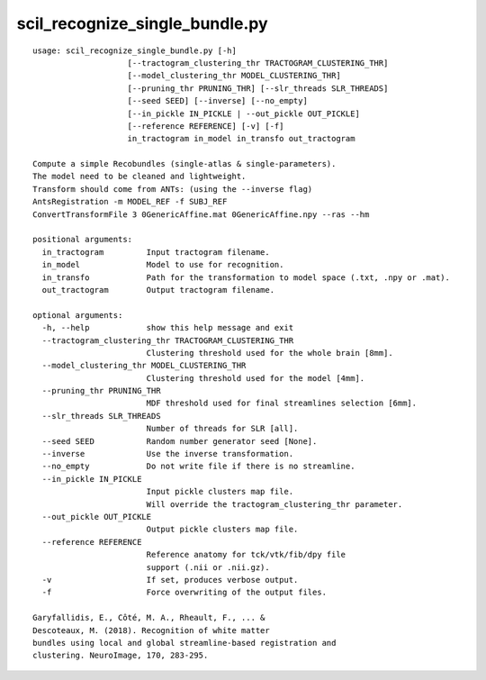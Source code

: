 scil_recognize_single_bundle.py
==============

::

	usage: scil_recognize_single_bundle.py [-h]
	                    [--tractogram_clustering_thr TRACTOGRAM_CLUSTERING_THR]
	                    [--model_clustering_thr MODEL_CLUSTERING_THR]
	                    [--pruning_thr PRUNING_THR] [--slr_threads SLR_THREADS]
	                    [--seed SEED] [--inverse] [--no_empty]
	                    [--in_pickle IN_PICKLE | --out_pickle OUT_PICKLE]
	                    [--reference REFERENCE] [-v] [-f]
	                    in_tractogram in_model in_transfo out_tractogram
	
	Compute a simple Recobundles (single-atlas & single-parameters).
	The model need to be cleaned and lightweight.
	Transform should come from ANTs: (using the --inverse flag)
	AntsRegistration -m MODEL_REF -f SUBJ_REF
	ConvertTransformFile 3 0GenericAffine.mat 0GenericAffine.npy --ras --hm
	
	positional arguments:
	  in_tractogram         Input tractogram filename.
	  in_model              Model to use for recognition.
	  in_transfo            Path for the transformation to model space (.txt, .npy or .mat).
	  out_tractogram        Output tractogram filename.
	
	optional arguments:
	  -h, --help            show this help message and exit
	  --tractogram_clustering_thr TRACTOGRAM_CLUSTERING_THR
	                        Clustering threshold used for the whole brain [8mm].
	  --model_clustering_thr MODEL_CLUSTERING_THR
	                        Clustering threshold used for the model [4mm].
	  --pruning_thr PRUNING_THR
	                        MDF threshold used for final streamlines selection [6mm].
	  --slr_threads SLR_THREADS
	                        Number of threads for SLR [all].
	  --seed SEED           Random number generator seed [None].
	  --inverse             Use the inverse transformation.
	  --no_empty            Do not write file if there is no streamline.
	  --in_pickle IN_PICKLE
	                        Input pickle clusters map file.
	                        Will override the tractogram_clustering_thr parameter.
	  --out_pickle OUT_PICKLE
	                        Output pickle clusters map file.
	  --reference REFERENCE
	                        Reference anatomy for tck/vtk/fib/dpy file
	                        support (.nii or .nii.gz).
	  -v                    If set, produces verbose output.
	  -f                    Force overwriting of the output files.
	
	Garyfallidis, E., Côté, M. A., Rheault, F., ... &
	Descoteaux, M. (2018). Recognition of white matter
	bundles using local and global streamline-based registration and
	clustering. NeuroImage, 170, 283-295.
